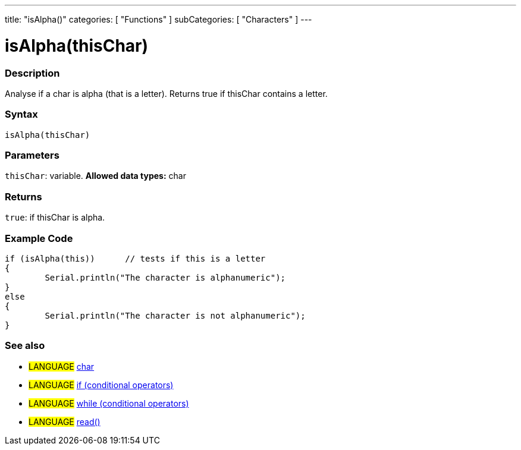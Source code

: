 ﻿---
title: "isAlpha()"
categories: [ "Functions" ]
subCategories: [ "Characters" ]
---

:source-highlighter: pygments
:pygments-style: arduino



= isAlpha(thisChar)


// OVERVIEW SECTION STARTS
[#overview]
--

[float]
=== Description
Analyse if a char is alpha (that is a letter). Returns true if thisChar contains a letter. 
[%hardbreaks]


[float]
=== Syntax
[source,arduino]
----
isAlpha(thisChar)
----

[float]
=== Parameters
`thisChar`: variable. *Allowed data types:* char

[float]
=== Returns
`true`: if thisChar is alpha.

--
// OVERVIEW SECTION ENDS



// HOW TO USE SECTION STARTS
[#howtouse]
--

[float]
=== Example Code

[source,arduino]
----
if (isAlpha(this))      // tests if this is a letter
{
	Serial.println("The character is alphanumeric");
}
else
{
	Serial.println("The character is not alphanumeric");
}

----

--
// HOW TO USE SECTION ENDS


// SEE ALSO SECTION
[#see_also]
--

[float]
=== See also

[role="language"]
* #LANGUAGE#  link:../../../variables/data-types/char[char]
* #LANGUAGE#  link:../../../structure/control-structure/if[if (conditional operators)]
* #LANGUAGE#  link:../../../structure/control-structure/while[while (conditional operators)]
* #LANGUAGE# link:../../communication/serial/read[read()]

--
// SEE ALSO SECTION ENDS